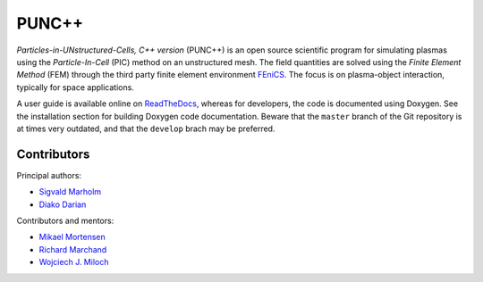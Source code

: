 PUNC++
======

*Particles-in-UNstructured-Cells, C++ version* (PUNC++) is an open source scientific program for simulating plasmas using the *Particle-In-Cell* (PIC) method on an unstructured mesh. The field quantities are solved using the *Finite Element Method* (FEM) through the third party finite element environment FEniCS_. The focus is on plasma-object interaction, typically for space applications.

A user guide is available online on ReadTheDocs_, whereas for developers, the code is documented using Doxygen. See the installation section for building Doxygen code documentation. Beware that the ``master`` branch of the Git repository is at times very outdated, and that the ``develop`` brach may be preferred.

.. image:: docs/punc++.gif

.. _FEniCS: https://fenicsproject.org
.. _ReadTheDocs: http://punc.readthedocs.io

Contributors
------------

Principal authors:

- `Sigvald Marholm`_
- `Diako Darian`_

Contributors and mentors:

- `Mikael Mortensen`_
- `Richard Marchand`_
- `Wojciech J. Miloch`_

.. _`Sigvald Marholm`: mailto:sigvald@marebakken.com
.. _`Diako Darian`: mailto:diakod@math.uio.no
.. _`Mikael Mortensen`: mailto:mikael.mortensen@gmail.com
.. _`Richard Marchand`: mailto:rmarchan@ualberta.ca
.. _`Wojciech J. Miloch`: mailto:w.j.miloch@fys.uio.no
